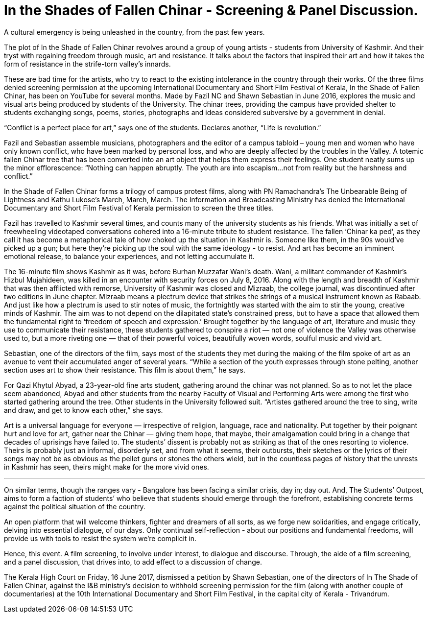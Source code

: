 = In the Shades of Fallen Chinar - Screening & Panel Discussion.

:hp-image: http://i.imgur.com/8bCyB1y.jpg
:published_at: 2017-07-17
:hp-tags: In_the_Shades_of_Fallen_Chinar, Event, Bangalore, Screening, Panel_Discussion
:hp-alt-title: fallen chinar

A cultural emergency is being unleashed in the country, from the past few years.

The plot of In the Shade of Fallen Chinar revolves around a group of young artists - students from University of Kashmir. And their tryst with regaining freedom through music, art and resistance. It talks about the factors that inspired their art and how it takes the form of resistance in the strife-torn valley’s innards.

These are bad time for the artists, who try to react to the existing intolerance in the country through their works.
Of the three films denied screening permission at the upcoming International Documentary and Short Film Festival of Kerala, In the Shade of Fallen Chinar, has been on YouTube for several months. Made by Fazil NC and Shawn Sebastian in June 2016, explores the music and visual arts being produced by students of the University. The chinar trees, providing the campus have provided shelter to students exchanging songs, poems, stories, photographs and ideas considered subversive by a government in denial.

“Conflict is a perfect place for art,” says one of the students. Declares another, “Life is revolution.”

Fazil and Sebastian assemble musicians, photographers and the editor of a campus tabloid – young men and women who have only known conflict, who have been marked by personal loss, and who are deeply affected by the troubles in the Valley. A totemic fallen Chinar tree that has been converted into an art object that helps them express their feelings.
One student neatly sums up the minor efflorescence: “Nothing can happen abruptly. The youth are into escapism…not from reality but the harshness and conflict.”

In the Shade of Fallen Chinar forms a trilogy of campus protest films, along with PN Ramachandra’s The Unbearable Being of Lightness and Kathu Lukose’s March, March, March. The Information and Broadcasting Ministry has denied the International Documentary and Short Film Festival of Kerala permission to screen the three titles.

Fazil has travelled to Kashmir several times, and counts many of the university students as his friends. What was initially a set of freewheeling videotaped conversations cohered into a 16-minute tribute to student resistance. The fallen ‘Chinar ka ped’, as they call it has become a metaphorical tale of how choked up the situation in Kashmir is.
Someone like them, in the 90s would’ve picked up a gun; but here they’re picking up the soul with the same ideology - to resist. And art has become an imminent emotional release, to balance your experiences, and not letting accumulate it.

The 16-minute film shows Kashmir as it was, before Burhan Muzzafar Wani’s death. Wani, a militant commander of Kashmir’s Hizbul Mujahideen, was killed in an encounter with security forces on July 8, 2016.
Along with the length and breadth of Kashmir that was then afflicted with remorse, University of Kashmir was closed and Mizraab, the college journal, was discontinued after two editions in June chapter.
Mizraab means a plectrum device that strikes the strings of a musical instrument known as Rabaab. And just like how a plectrum is used to stir notes of music, the fortnightly was started with the aim to stir the young, creative minds of Kashmir. The aim was to not depend on the dilapitated state’s constrained press, but to have a space that allowed them the fundamental right to ‘freedom of speech and expression.’
Brought together by the language of art, literature and music they use to communicate their resistance, these students gathered to conspire a riot — not one of violence the Valley was otherwise used to, but a more riveting one — that of their powerful voices, beautifully woven words, soulful music and vivid art.

Sebastian, one of the directors of the film, says most of the students they met during the making of the film spoke of art as an avenue to vent their accumulated anger of several years. “While a section of the youth expresses through stone pelting, another section uses art to show their resistance. This film is about them,” he says.

For Qazi Khytul Abyad, a 23-year-old fine arts student, gathering around the chinar was not planned. So as to not let the place seem abandoned, Abyad and other students from the nearby Faculty of Visual and Performing Arts were among the first who started gathering around the tree. Other students in the University followed suit. “Artistes gathered around the tree to sing, write and draw, and get to know each other,” she says.

Art is a universal language for everyone — irrespective of religion, language, race and nationality. Put together by their poignant hurt and love for art, gather near the Chinar — giving them hope, that maybe, their amalgamation could bring in a change that decades of uprisings have failed to.
The students’ dissent is probably not as striking as that of the ones resorting to violence. Theirs is probably just an informal, disorderly set, and from what it seems, their outbursts, their sketches or the lyrics of their songs may not be as obvious as the pellet guns or stones the others wield, but in the countless pages of history that the unrests in Kashmir has seen, theirs might make for the more vivid ones.

***

On similar terms, though the ranges vary - Bangalore has been facing a similar crisis, day in; day out. And, The Students’ Outpost, aims to form a faction of students’ who believe that students should emerge through the forefront, establishing concrete terms against the political situation of the country.

An open platform that will welcome thinkers, fighter and dreamers of all sorts, as we forge new solidarities, and engage critically, delving into essential dialogue, of our days. Only continual self-reflection - about our positions and fundamental freedoms, will provide us with tools to resist the system we’re complicit in.

Hence, this event. A film screening, to involve under interest, to dialogue and discourse. Through, the aide of a film screening, and a panel discussion, that drives into, to add effect to a discussion of change.

The Kerala High Court on Friday, 16 June 2017, dismissed a petition by Shawn Sebastian, one of the directors of In The Shade of Fallen Chinar, against the I&B ministry's decision to withhold screening permission for the film (along with another couple of documentaries) at the 10th International Documentary and Short Film Festival, in the capital city of Kerala - Trivandrum.
